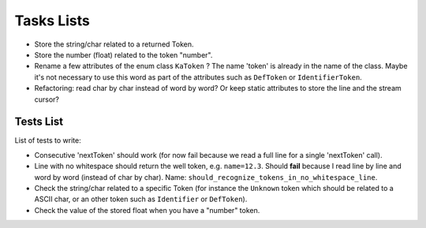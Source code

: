 
Tasks Lists
###########

* Store the string/char related to a returned Token.

* Store the number (float) related to the token "number".

* Rename a few attributes of the enum class ``KaToken`` ? The name 'token' is
  already in the name of the class. Maybe it's not necessary to use this word as
  part of the attributes such as ``DefToken`` or ``IdentifierToken``.

* Refactoring: read char by char instead of word by word? Or keep static
  attributes to store the line and the stream cursor?


Tests List
==========

List of tests to write:

* Consecutive 'nextToken' should work (for now fail because we read a full line
  for a single 'nextToken' call).

* Line with no whitespace should return the well token,
  e.g. ``name=12.3``. Should **fail** because I read line by line and word by word
  (instead of char by char).
  Name: ``should_recognize_tokens_in_no_whitespace_line``.

* Check the string/char related to a specific Token (for instance the
  ``Unknown`` token which should be related to a ASCII char, or an other token
  such as ``Identifier`` or ``DefToken``).

* Check the value of the stored float when you have a "number" token.
